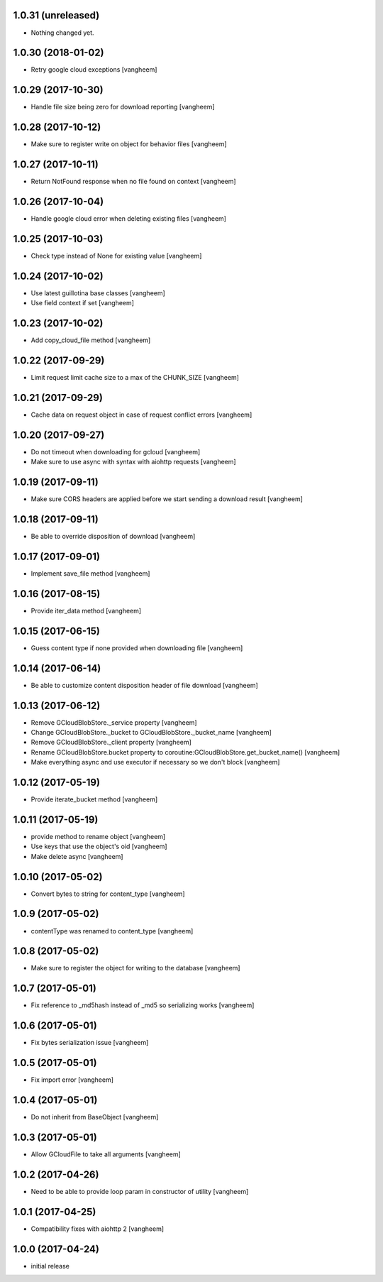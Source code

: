 1.0.31 (unreleased)
-------------------

- Nothing changed yet.


1.0.30 (2018-01-02)
-------------------

- Retry google cloud exceptions
  [vangheem]


1.0.29 (2017-10-30)
-------------------

- Handle file size being zero for download reporting
  [vangheem]


1.0.28 (2017-10-12)
-------------------

- Make sure to register write on object for behavior files
  [vangheem]


1.0.27 (2017-10-11)
-------------------

- Return NotFound response when no file found on context
  [vangheem]


1.0.26 (2017-10-04)
-------------------

- Handle google cloud error when deleting existing files
  [vangheem]


1.0.25 (2017-10-03)
-------------------

- Check type instead of None for existing value
  [vangheem]


1.0.24 (2017-10-02)
-------------------

- Use latest guillotina base classes
  [vangheem]

- Use field context if set
  [vangheem]


1.0.23 (2017-10-02)
-------------------

- Add copy_cloud_file method
  [vangheem]


1.0.22 (2017-09-29)
-------------------

- Limit request limit cache size to a max of the CHUNK_SIZE
  [vangheem]


1.0.21 (2017-09-29)
-------------------

- Cache data on request object in case of request conflict errors
  [vangheem]


1.0.20 (2017-09-27)
-------------------

- Do not timeout when downloading for gcloud
  [vangheem]

- Make sure to use async with syntax with aiohttp requests
  [vangheem]


1.0.19 (2017-09-11)
-------------------

- Make sure CORS headers are applied before we start sending a download result
  [vangheem]


1.0.18 (2017-09-11)
-------------------

- Be able to override disposition of download
  [vangheem]


1.0.17 (2017-09-01)
-------------------

- Implement save_file method
  [vangheem]


1.0.16 (2017-08-15)
-------------------

- Provide iter_data method
  [vangheem]


1.0.15 (2017-06-15)
-------------------

- Guess content type if none provided when downloading file
  [vangheem]


1.0.14 (2017-06-14)
-------------------

- Be able to customize content disposition header of file download
  [vangheem]


1.0.13 (2017-06-12)
-------------------

- Remove GCloudBlobStore._service property
  [vangheem]

- Change GCloudBlobStore._bucket to GCloudBlobStore._bucket_name
  [vangheem]

- Remove GCloudBlobStore._client property
  [vangheem]

- Rename GCloudBlobStore.bucket property to coroutine:GCloudBlobStore.get_bucket_name()
  [vangheem]

- Make everything async and use executor if necessary so we don't block
  [vangheem]


1.0.12 (2017-05-19)
-------------------

- Provide iterate_bucket method
  [vangheem]


1.0.11 (2017-05-19)
-------------------

- provide method to rename object
  [vangheem]

- Use keys that use the object's oid
  [vangheem]

- Make delete async
  [vangheem]


1.0.10 (2017-05-02)
-------------------

- Convert bytes to string for content_type
  [vangheem]


1.0.9 (2017-05-02)
------------------

- contentType was renamed to content_type
  [vangheem]


1.0.8 (2017-05-02)
------------------

- Make sure to register the object for writing to the database
  [vangheem]


1.0.7 (2017-05-01)
------------------

- Fix reference to _md5hash instead of _md5 so serializing works
  [vangheem]


1.0.6 (2017-05-01)
------------------

- Fix bytes serialization issue
  [vangheem]


1.0.5 (2017-05-01)
------------------

- Fix import error
  [vangheem]


1.0.4 (2017-05-01)
------------------

- Do not inherit from BaseObject
  [vangheem]


1.0.3 (2017-05-01)
------------------

- Allow GCloudFile to take all arguments
  [vangheem]


1.0.2 (2017-04-26)
------------------

- Need to be able to provide loop param in constructor of utility
  [vangheem]


1.0.1 (2017-04-25)
------------------

- Compatibility fixes with aiohttp 2
  [vangheem]


1.0.0 (2017-04-24)
------------------

- initial release
